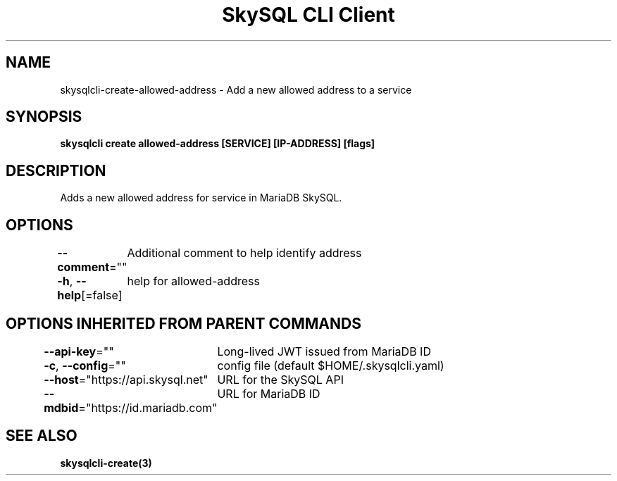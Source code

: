 .nh
.TH "SkySQL CLI Client" "3" "Mar 2022" "MariaDB Corporation" ""

.SH NAME
.PP
skysqlcli\-create\-allowed\-address \- Add a new allowed address to a service


.SH SYNOPSIS
.PP
\fBskysqlcli create allowed\-address [SERVICE] [IP\-ADDRESS] [flags]\fP


.SH DESCRIPTION
.PP
Adds a new allowed address for service in MariaDB SkySQL.


.SH OPTIONS
.PP
\fB\-\-comment\fP=""
	Additional comment to help identify address

.PP
\fB\-h\fP, \fB\-\-help\fP[=false]
	help for allowed\-address


.SH OPTIONS INHERITED FROM PARENT COMMANDS
.PP
\fB\-\-api\-key\fP=""
	Long\-lived JWT issued from MariaDB ID

.PP
\fB\-c\fP, \fB\-\-config\fP=""
	config file (default $HOME/.skysqlcli.yaml)

.PP
\fB\-\-host\fP="https://api.skysql.net"
	URL for the SkySQL API

.PP
\fB\-\-mdbid\fP="https://id.mariadb.com"
	URL for MariaDB ID


.SH SEE ALSO
.PP
\fBskysqlcli\-create(3)\fP
